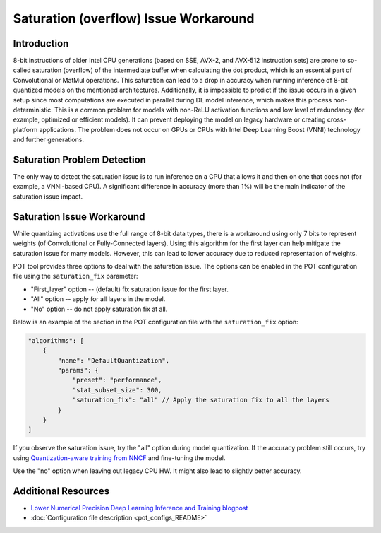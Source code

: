 .. {#pot_saturation_issue}

Saturation (overflow) Issue Workaround
======================================


Introduction
####################

8-bit instructions of older Intel CPU generations (based on SSE, AVX-2, and AVX-512 instruction sets) are prone to so-called saturation (overflow) of the intermediate buffer when calculating the dot product, which is an essential part of Convolutional or MatMul operations. This saturation can lead to a drop in accuracy when running inference of 8-bit quantized models on the mentioned architectures. Additionally, it is impossible to predict if the issue occurs in a given setup since most computations are executed in parallel during DL model inference, which makes this process non-deterministic. This is a common problem for models with non-ReLU activation functions and low level of redundancy (for example, optimized or efficient models). It can prevent deploying the model on legacy hardware or creating cross-platform applications. The problem does not occur on GPUs or CPUs with Intel Deep Learning Boost (VNNI) technology and further generations.

Saturation Problem Detection
############################

The only way to detect the saturation issue is to run inference on a CPU that allows it and then on one that does not (for example, a VNNI-based CPU). A significant difference in accuracy (more than 1%) will be the main indicator of the saturation issue impact.

Saturation Issue Workaround
###########################

While quantizing activations use the full range of 8-bit data types, there is a workaround using only 7 bits to represent weights (of Convolutional or Fully-Connected layers). Using this algorithm for the first layer can help mitigate the saturation issue for many models. However, this can lead to lower accuracy due to reduced representation of weights.

POT tool provides three options to deal with the saturation issue. The options can be enabled in the POT configuration file using the ``saturation_fix`` parameter:

* "First_layer" option -- (default) fix saturation issue for the first layer.
* "All" option -- apply for all layers in the model.
* "No" option -- do not apply saturation fix at all.

Below is an example of the section in the POT configuration file with the ``saturation_fix`` option:

.. code-block:: json

   "algorithms": [
       {
           "name": "DefaultQuantization",
           "params": {
               "preset": "performance",
               "stat_subset_size": 300,
               "saturation_fix": "all" // Apply the saturation fix to all the layers
           }
       }
   ]


If you observe the saturation issue, try the "all" option during model quantization. If the accuracy problem still occurs, try using `Quantization-aware training from NNCF <https://github.com/openvinotoolkit/nncf>`__ and fine-tuning the model.

Use the "no" option when leaving out legacy CPU HW. It might also lead to slightly better accuracy.

Additional Resources
####################

* `Lower Numerical Precision Deep Learning Inference and Training blogpost <https://www.intel.com/content/www/us/en/developer/articles/technical/lower-numerical-precision-deep-learning-inference-and-training.html>`__
* :doc:`Configuration file description <pot_configs_README>`

